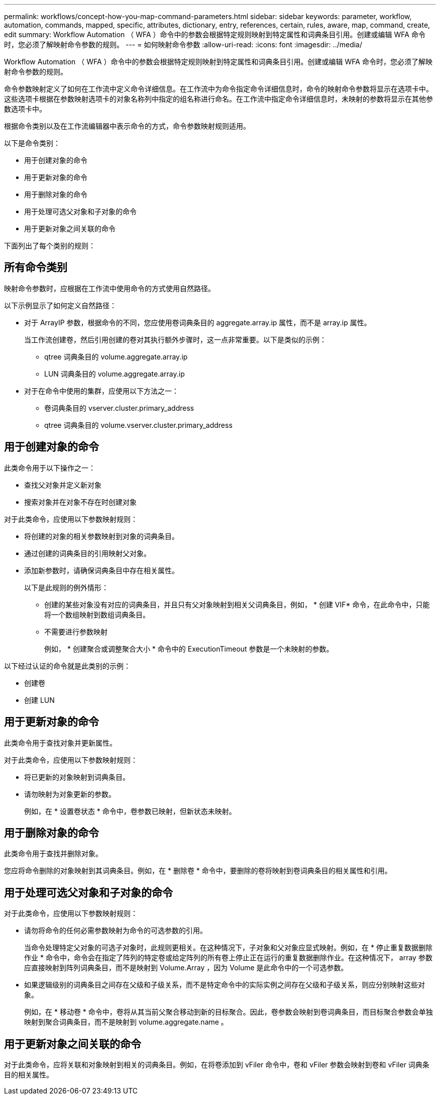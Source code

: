 ---
permalink: workflows/concept-how-you-map-command-parameters.html 
sidebar: sidebar 
keywords: parameter, workflow, automation, commands, mapped, specific, attributes, dictionary, entry, references, certain, rules, aware, map, command, create, edit 
summary: Workflow Automation （ WFA ）命令中的参数会根据特定规则映射到特定属性和词典条目引用。创建或编辑 WFA 命令时，您必须了解映射命令参数的规则。 
---
= 如何映射命令参数
:allow-uri-read: 
:icons: font
:imagesdir: ../media/


[role="lead"]
Workflow Automation （ WFA ）命令中的参数会根据特定规则映射到特定属性和词典条目引用。创建或编辑 WFA 命令时，您必须了解映射命令参数的规则。

命令参数映射定义了如何在工作流中定义命令详细信息。在工作流中为命令指定命令详细信息时，命令的映射命令参数将显示在选项卡中。这些选项卡根据在参数映射选项卡的对象名称列中指定的组名称进行命名。在工作流中指定命令详细信息时，未映射的参数将显示在其他参数选项卡中。

根据命令类别以及在工作流编辑器中表示命令的方式，命令参数映射规则适用。

以下是命令类别：

* 用于创建对象的命令
* 用于更新对象的命令
* 用于删除对象的命令
* 用于处理可选父对象和子对象的命令
* 用于更新对象之间关联的命令


下面列出了每个类别的规则：



== 所有命令类别

映射命令参数时，应根据在工作流中使用命令的方式使用自然路径。

以下示例显示了如何定义自然路径：

* 对于 ArrayIP 参数，根据命令的不同，您应使用卷词典条目的 aggregate.array.ip 属性，而不是 array.ip 属性。
+
当工作流创建卷，然后引用创建的卷对其执行额外步骤时，这一点非常重要。以下是类似的示例：

+
** qtree 词典条目的 volume.aggregate.array.ip
** LUN 词典条目的 volume.aggregate.array.ip


* 对于在命令中使用的集群，应使用以下方法之一：
+
** 卷词典条目的 vserver.cluster.primary_address
** qtree 词典条目的 volume.vserver.cluster.primary_address






== 用于创建对象的命令

此类命令用于以下操作之一：

* 查找父对象并定义新对象
* 搜索对象并在对象不存在时创建对象


对于此类命令，应使用以下参数映射规则：

* 将创建的对象的相关参数映射到对象的词典条目。
* 通过创建的词典条目的引用映射父对象。
* 添加新参数时，请确保词典条目中存在相关属性。
+
以下是此规则的例外情形：

+
** 创建的某些对象没有对应的词典条目，并且只有父对象映射到相关父词典条目，例如， * 创建 VIF* 命令，在此命令中，只能将一个数组映射到数组词典条目。
** 不需要进行参数映射
+
例如， * 创建聚合或调整聚合大小 * 命令中的 ExecutionTimeout 参数是一个未映射的参数。





以下经过认证的命令就是此类别的示例：

* 创建卷
* 创建 LUN




== 用于更新对象的命令

此类命令用于查找对象并更新属性。

对于此类命令，应使用以下参数映射规则：

* 将已更新的对象映射到词典条目。
* 请勿映射为对象更新的参数。
+
例如，在 * 设置卷状态 * 命令中，卷参数已映射，但新状态未映射。





== 用于删除对象的命令

此类命令用于查找并删除对象。

您应将命令删除的对象映射到其词典条目。例如，在 * 删除卷 * 命令中，要删除的卷将映射到卷词典条目的相关属性和引用。



== 用于处理可选父对象和子对象的命令

对于此类命令，应使用以下参数映射规则：

* 请勿将命令的任何必需参数映射为命令的可选参数的引用。
+
当命令处理特定父对象的可选子对象时，此规则更相关。在这种情况下，子对象和父对象应显式映射。例如，在 * 停止重复数据删除作业 * 命令中，命令会在指定了阵列的特定卷或给定阵列的所有卷上停止正在运行的重复数据删除作业。在这种情况下， array 参数应直接映射到阵列词典条目，而不是映射到 Volume.Array ，因为 Volume 是此命令中的一个可选参数。

* 如果逻辑级别的词典条目之间存在父级和子级关系，而不是特定命令中的实际实例之间存在父级和子级关系，则应分别映射这些对象。
+
例如，在 * 移动卷 * 命令中，卷将从其当前父聚合移动到新的目标聚合。因此，卷参数会映射到卷词典条目，而目标聚合参数会单独映射到聚合词典条目，而不是映射到 volume.aggregate.name 。





== 用于更新对象之间关联的命令

对于此类命令，应将关联和对象映射到相关的词典条目。例如，在将卷添加到 vFiler 命令中，卷和 vFiler 参数会映射到卷和 vFiler 词典条目的相关属性。
